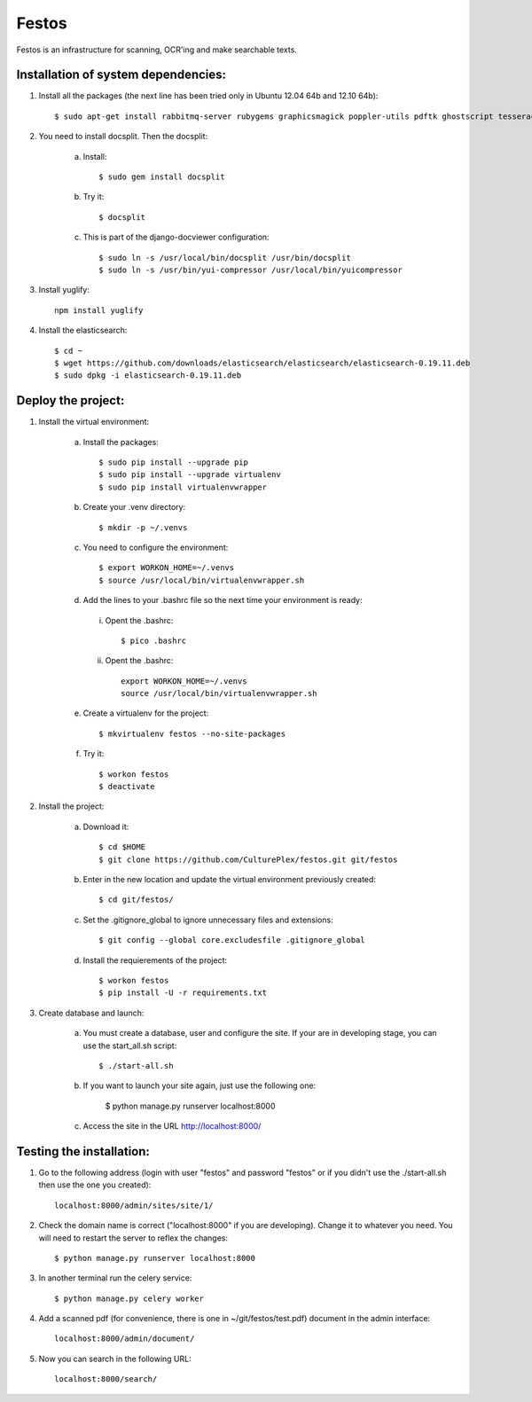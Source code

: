 Festos
======

Festos is an infrastructure for scanning, OCR'ing and make searchable texts.


                                             
Installation of system dependencies:
------------------------------------

1) Install all the packages (the next line has been tried only in Ubuntu 12.04 64b and 12.10 64b)::

    $ sudo apt-get install rabbitmq-server rubygems graphicsmagick poppler-utils pdftk ghostscript tesseract-ocr yui-compressor git python-pip python-dev build-essential npm openjdk-7-jre -y

2) You need to install docsplit. Then the docsplit:

    a) Install::

        $ sudo gem install docsplit

    b) Try it::

        $ docsplit

    c) This is part of the django-docviewer configuration::

        $ sudo ln -s /usr/local/bin/docsplit /usr/bin/docsplit
        $ sudo ln -s /usr/bin/yui-compressor /usr/local/bin/yuicompressor

3) Install yuglify::

    npm install yuglify

4) Install the elasticsearch::
  
    $ cd ~
    $ wget https://github.com/downloads/elasticsearch/elasticsearch/elasticsearch-0.19.11.deb
    $ sudo dpkg -i elasticsearch-0.19.11.deb

Deploy the project:
-------------------

1) Install the virtual environment:

    a) Install the packages::

        $ sudo pip install --upgrade pip 
        $ sudo pip install --upgrade virtualenv 
        $ sudo pip install virtualenvwrapper
        
    b) Create your .venv directory::

        $ mkdir -p ~/.venvs

    c) You need to configure the environment::

        $ export WORKON_HOME=~/.venvs
        $ source /usr/local/bin/virtualenvwrapper.sh
    
    d) Add the lines to your .bashrc file so the next time your environment is ready::

      i) Opent the .bashrc::

            $ pico .bashrc

      ii) Opent the .bashrc::

            export WORKON_HOME=~/.venvs
            source /usr/local/bin/virtualenvwrapper.sh

    e) Create a virtualenv for the project::

        $ mkvirtualenv festos --no-site-packages

    f) Try it::

        $ workon festos
        $ deactivate

2) Install the project:

    a) Download it::

        $ cd $HOME
        $ git clone https://github.com/CulturePlex/festos.git git/festos

    b) Enter in the new location and update the virtual environment previously created::

        $ cd git/festos/

    c) Set the .gitignore_global to ignore unnecessary files and extensions::

        $ git config --global core.excludesfile .gitignore_global

    d) Install the requierements of the project::

        $ workon festos
        $ pip install -U -r requirements.txt

3) Create database and launch:

    a) You must create a database, user and configure the site. If your are in developing stage, you can use the start_all.sh script::

        $ ./start-all.sh

    b) If you want to launch your site again, just use the following one:

        $ python manage.py runserver localhost:8000

    c) Access the site in the URL http://localhost:8000/

                                             
Testing the installation:
-------------------------

1) Go to the following address (login with user "festos" and password "festos" or if you didn't use the ./start-all.sh then use the one you created)::

    localhost:8000/admin/sites/site/1/

2) Check the domain name is correct ("localhost:8000" if you are developing). Change it to whatever you need. You will need to restart the server to reflex the changes::

    $ python manage.py runserver localhost:8000

3) In another terminal run the celery service::

    $ python manage.py celery worker

4) Add a scanned pdf (for convenience, there is one in ~/git/festos/test.pdf) document in the admin interface::

    localhost:8000/admin/document/

5) Now you can search in the following URL::

    localhost:8000/search/